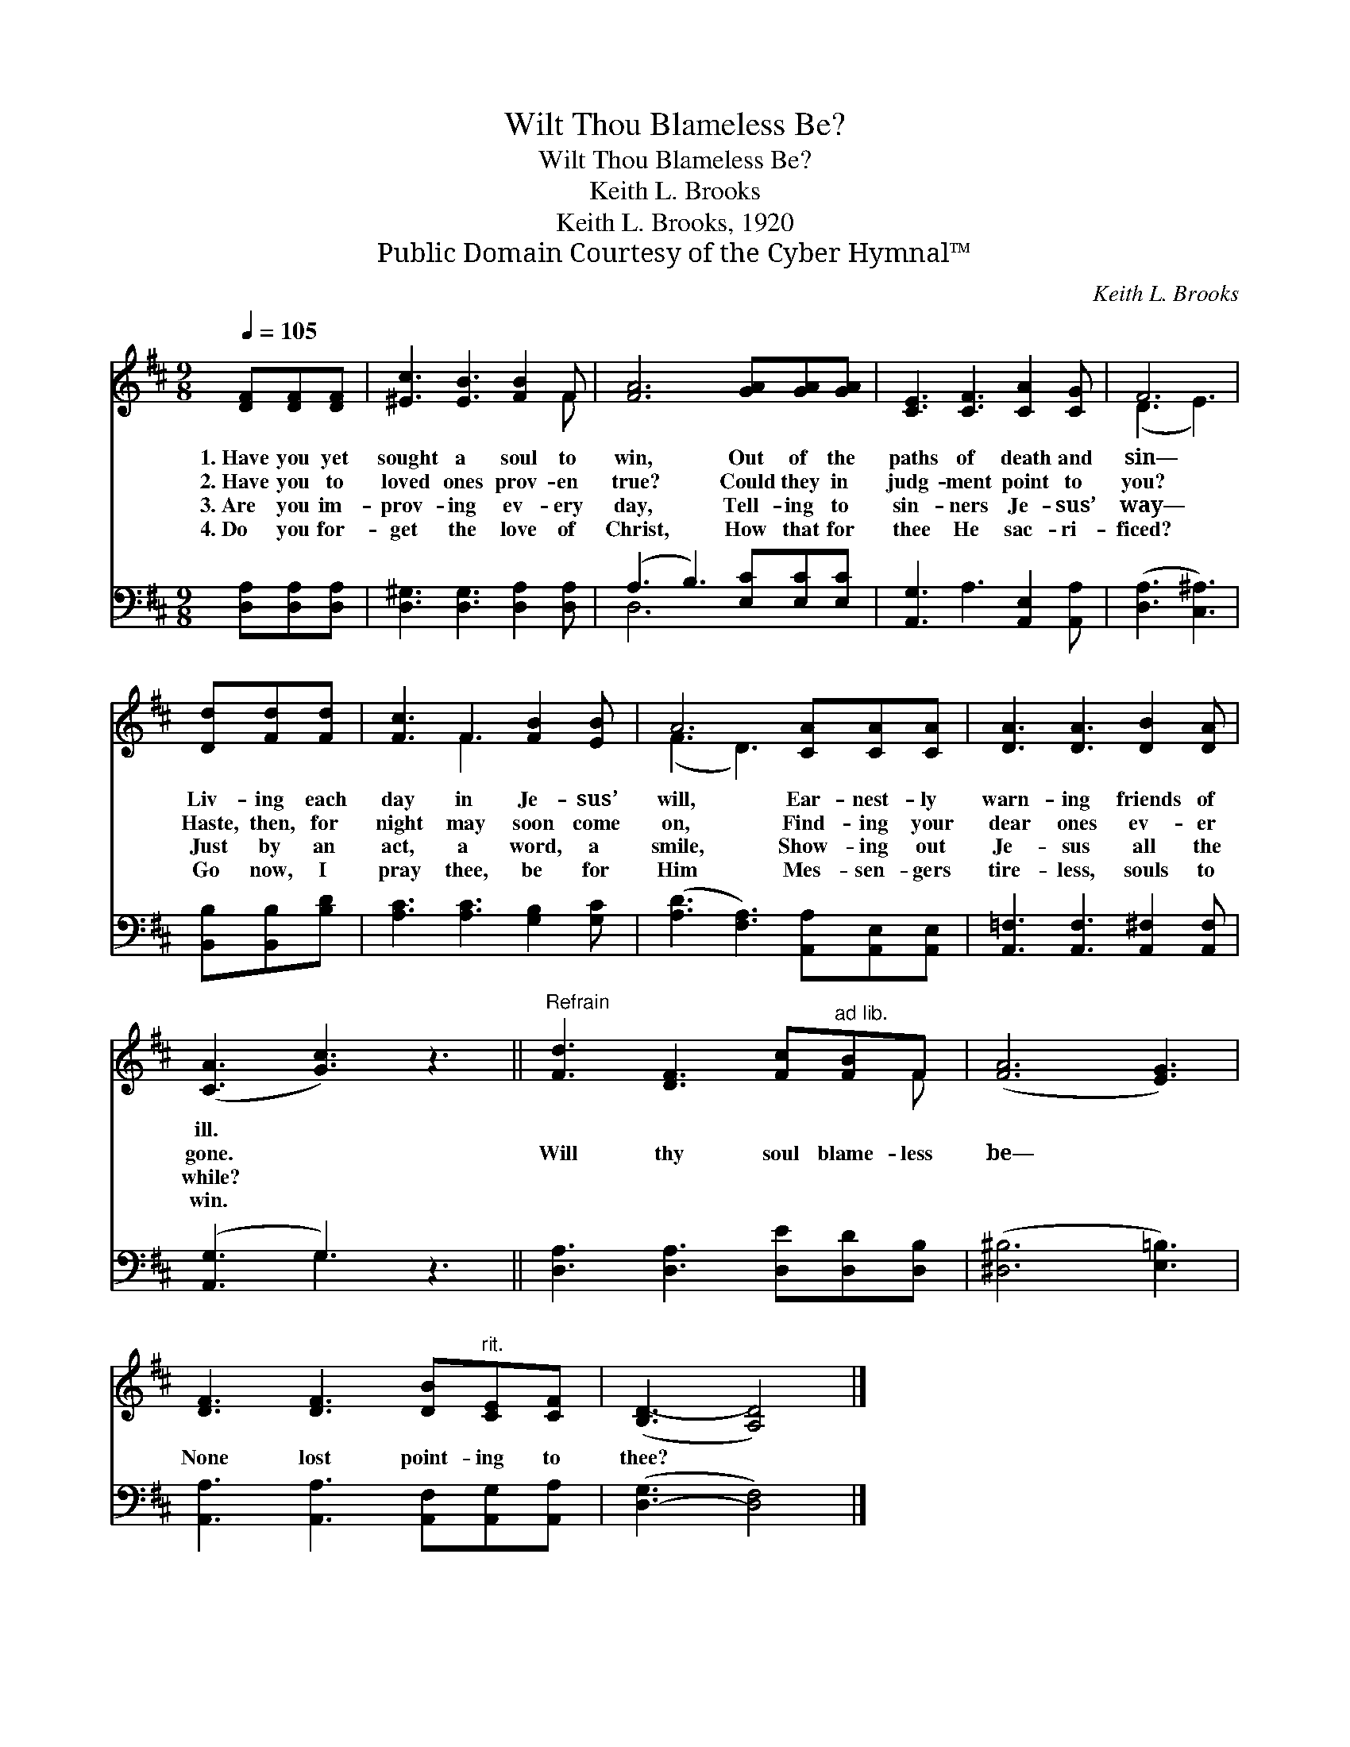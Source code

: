 X:1
T:Wilt Thou Blameless Be?
T:Wilt Thou Blameless Be?
T:Keith L. Brooks
T:Keith L. Brooks, 1920
T:Public Domain Courtesy of the Cyber Hymnal™
C:Keith L. Brooks
Z:Public Domain
Z:Courtesy of the Cyber Hymnal™
%%score ( 1 2 ) ( 3 4 )
L:1/8
Q:1/4=105
M:9/8
K:D
V:1 treble 
V:2 treble 
V:3 bass 
V:4 bass 
V:1
 [DF][DF][DF] | [^Ec]3 [EB]3 [FB]2 F | [FA]6 [GA][GA][GA] | [CE]3 [CF]3 [CA]2 [CG] | F6 | %5
w: 1.~Have you yet|sought a soul to|win, Out of the|paths of death and|sin—|
w: 2.~Have you to|loved ones prov- en|true? Could they in|judg- ment point to|you?|
w: 3.~Are you im-|prov- ing ev- ery|day, Tell- ing to|sin- ners Je- sus’|way—|
w: 4.~Do you for-|get the love of|Christ, How that for|thee He sac- ri-|ficed?|
 [Dd][Fd][Fd] | [Fc]3 F3 [FB]2 [EB] | A6 [CA][CA][CA] | [DA]3 [DA]3 [DB]2 [DA] | %9
w: Liv- ing each|day in Je- sus’|will, Ear- nest- ly|warn- ing friends of|
w: Haste, then, for|night may soon come|on, Find- ing your|dear ones ev- er|
w: Just by an|act, a word, a|smile, Show- ing out|Je- sus all the|
w: Go now, I|pray thee, be for|Him Mes- sen- gers|tire- less, souls to|
 ([CA]3 [Gc]3) z3 ||"^Refrain" [Fd]3 [DF]3 [Fc]"^ad lib."[FB]F | ([FA]6 [EG]3) | %12
w: ill. *|||
w: gone. *|Will thy soul blame- less|be— *|
w: while? *|||
w: win. *|||
 [DF]3 [DF]3 [DB]"^rit."[CE][CF] | ([B,D-]3 [A,D]4) |] %14
w: ||
w: None lost point- ing to|thee? *|
w: ||
w: ||
V:2
 x3 | x8 F | x9 | x9 | (D3 E3) | x3 | x3 F3 x3 | (F3 D3) x3 | x9 | x9 || x8 F | x9 | x9 | x7 |] %14
V:3
 [D,A,][D,A,][D,A,] | [D,^G,]3 [D,G,]3 [D,A,]2 [D,A,] | (A,3 B,3) [E,C][E,C][E,C] | %3
 [A,,G,]3 A,3 [A,,E,]2 [A,,A,] | ([D,A,]3 [C,^A,]3) | [B,,B,][B,,B,][B,D] | %6
 [A,C]3 [A,C]3 [G,B,]2 [G,C] | ([A,D]3 [F,A,]3) [A,,A,][A,,E,][A,,E,] | %8
 [A,,=F,]3 [A,,F,]3 [A,,^F,]2 [A,,F,] | ([A,,G,]3 G,3) z3 || [D,A,]3 [D,A,]3 [D,E][D,D][D,B,] | %11
 ([^D,^B,]6 [E,=B,]3) | [A,,A,]3 [A,,A,]3 [A,,F,][A,,G,][A,,A,] | ([D,-G,]3 [D,F,]4) |] %14
V:4
 x3 | x9 | D,6 x3 | x9 | x6 | x3 | x9 | x9 | x9 | x3 G,3 x3 || x9 | x9 | x9 | x7 |] %14

